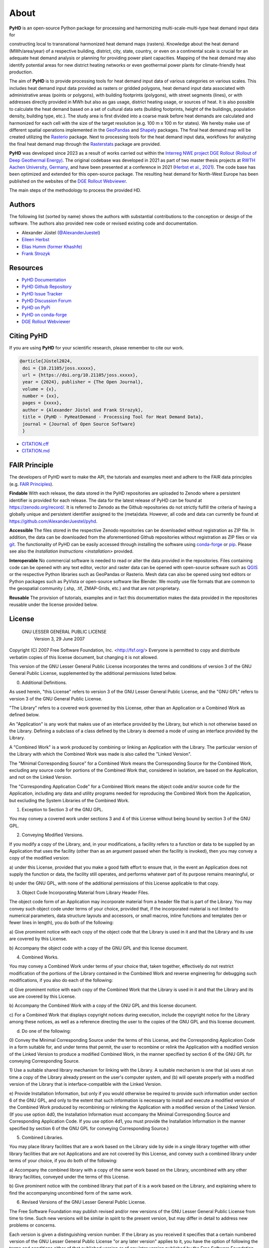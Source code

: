 .. _about_ref:

About
=====

**PyHD** is an open-source Python package for processing and harmonizing multi-scale-multi-type heat demand input data for

constructing local to transnational harmonized heat demand maps (rasters). Knowledge about the heat demand (MWh/area/year) of a respective building,
district, city, state, country, or even on a continental scale is crucial for an adequate heat demand analysis or
planning for providing power plant capacities. Mapping of the heat demand may also identify potential areas for new
district heating networks or even geothermal power plants for climate-friendly heat production.

The aim of **PyHD** is to provide processing tools for heat demand input data of various categories on various scales. This
includes heat demand input data provided as rasters or gridded polygons, heat demand input data associated with administrative areas
(points or polygons), with building footprints (polygons), with street segments (lines), or with addresses directly provided in
MWh but also as gas usage, district heating usage, or sources of heat. It is also possible to calculate the heat demand
based on a set of cultural data sets (building footprints, height of the buildings, population density, building type, etc.).
The study area is first divided into a coarse
mask before heat demands are calculated and harmonized for each cell with the size of the target resolution (e.g. 100 m
x 100 m for states). We hereby make use of different spatial operations implemented in the `GeoPandas <https://geopandas.org/en/stable/>`_ and `Shapely <https://shapely.readthedocs.io/en/stable/manual.html>`_
packages. The final heat demand map will be created utilizing the `Rasterio <https://rasterio.readthedocs.io/en/stable/>`_ package. Next to processing tools for the heat demand input data, workflows for analyzing the final heat demand map through
the `Rasterstats <https://pythonhosted.org/rasterstats/>`_ package are provided.

**PyHD** was developed since 2023 as a result of works carried out within the `Interreg NWE project DGE Rollout (Rollout of Deep Geothermal Energy) <https://vb.nweurope.eu/projects/project-search/dge-rollout-roll-out-of-deep-geothermal-energy-in-nwe/>`_.
The original codebase was developed in 2021 as part of two master thesis projects at `RWTH Aachen University, Germany <https://www.rwth-aachen.de/go/id/a/>`_, and have been presented at a conference in 2021 (`Herbst et al., 2021 <http://dx.doi.org/10.48380/dggv-j2wj-nk88>`_). The code base has been optimized and extended for this open-source package.
The resulting heat demand for North-West Europe has been published on the websites of the `DGE Rollout Webviewer <https://data.geus.dk/egdi/?mapname=dgerolloutwebtool#baslay=baseMapGEUS&extent=39620,-1581250,8465360,8046630&layers=dge_heat_final>`_.

.. image:: ../images/fig2.png

The main steps of the methodology to process the provided HD.

Authors
-------
The following list (sorted by name) shows the authors with substantial contributions to the conception or design of the software. The authors also provided new code or revised existing code and documentation.


* Alexander Jüstel (`@AlexanderJuestel <https://github.com/AlexanderJuestel/>`_)
* `Eileen Herbst <https://www.linkedin.com/in/eileen-herbst-9a3084231/>`_
* `Elias Humm (former Khashfe) <https://www.linkedin.com/in/elias-h-929059177/>`_
* `Frank Strozyk <https://www.ieg.fraunhofer.de/de/ueber-uns/mitarbeitende/strozyk.html>`_

Resources
---------

* `PyHD Documentation <https://pyhd.readthedocs.io/en/latest/index.html>`_
* `PyHD Github Repository <https://github.com/AlexanderJuestel/pyhd>`_
* `PyHD Issue Tracker <https://github.com/AlexanderJuestel/pyhd/issues>`_
* `PyHD Discussion Forum <https://github.com/AlexanderJuestel/pyhd/discussions>`_
* `PyHD on PyPi <https://pypi.org/project/pyhd/>`_
* `PyHD on conda-forge <https://anaconda.org/conda-forge/pyhd>`_
* `DGE Rollout Webviewer <https://data.geus.dk/egdi/?mapname=dgerolloutwebtool#baslay=baseMapGEUS&extent=39620,-1581250,8465360,8046630&layers=dge_heat_final>`_

Citing PyHD
-----------
If you are using **PyHD** for your scientific research, please remember to cite our work.

.. code::

   @article{Jüstel2024,
    doi = {10.21105/joss.xxxxx},
    url = {https://doi.org/10.21105/joss.xxxxx},
    year = {2024}, publisher = {The Open Journal},
    volume = {x},
    number = {xx},
    pages = {xxxx},
    author = {Alexander Jüstel and Frank Strozyk},
    title = {PyHD - PyHeatDemand - Processing Tool for Heat Demand Data},
    journal = {Journal of Open Source Software}
    }

* `CITATION.cff <https://github.com/AlexanderJuestel/pyhd/tree/main/CITATION.cff>`_
* `CITATION.md <https://github.com/AlexanderJuestel/pyhd/tree/main/CITATION.md>`_

FAIR Principle
--------------

The developers of PyHD want to make the API, the tutorials and examples meet and adhere to the FAIR data principles (e.g. `FAIR Principles <https://www.nature.com/articles/sdata201618#:~:text=This%20article%20describes%20four%20foundational,contemporary%2C%20formal%20scholarly%20digital%20publishing.>`_).

**Findable**
With each release, the data stored in the PyHD repositories are uploaded to Zenodo where a persistent identifier is provided for each release. The data for the latest release of PyHD can be found at `https://zenodo.org/record/ <https://zenodo.org/record/>`_. It is referred to Zenodo as the Github repositories do not strictly fulfill the criteria of having a globally unique and persistent identifier assigned to the (meta)data. However, all code and data can currently be found at `https://github.com/AlexanderJuestel/pyhd <https://github.com/AlexanderJuestel/pyhd>`_.

**Accessible**
The files stored in the respective Zenodo repositories can be downloaded without registration as ZIP file. In addition, the data can be downloaded from the aforementioned Github repositories without registration as ZIP files or via `git <https://git-scm.com/>`_. The functionality of PyHD can be easily accessed through installing the software using `conda-forge <https://anaconda.org/conda-forge/pyhd/files>`_ or `pip <https://pypi.org/project/pyhd/>`_. Please see also the `Installation Instructions <installation>` provided.

**Interoperable**
No commercial software is needed to read or alter the data provided in the repositories. Files containing code can be opened with any text editor, vector and raster data can be opened with open-source software such as `QGIS <https://qgis.org/en/site/>`_ or the respective Python libraries such as GeoPandas or Rasterio. Mesh data can also be opened using text editors or Python packages such as PyVista or open-source software like Blender. We mostly use file formats that are common to the geospatial community (.shp, .tif, ZMAP-Grids, etc.) and that are not proprietary.

**Reusable**
The provision of tutorials, examples and in fact this documentation makes the data provided in the repositories reusable under the license provided below.





License
-------

                   GNU LESSER GENERAL PUBLIC LICENSE
                       Version 3, 29 June 2007

Copyright (C) 2007 Free Software Foundation, Inc. <http://fsf.org/>
Everyone is permitted to copy and distribute verbatim copies
of this license document, but changing it is not allowed.


This version of the GNU Lesser General Public License incorporates
the terms and conditions of version 3 of the GNU General Public
License, supplemented by the additional permissions listed below.

0. Additional Definitions.

As used herein, "this License" refers to version 3 of the GNU Lesser
General Public License, and the "GNU GPL" refers to version 3 of the GNU
General Public License.

"The Library" refers to a covered work governed by this License,
other than an Application or a Combined Work as defined below.

An "Application" is any work that makes use of an interface provided
by the Library, but which is not otherwise based on the Library.
Defining a subclass of a class defined by the Library is deemed a mode
of using an interface provided by the Library.

A "Combined Work" is a work produced by combining or linking an
Application with the Library.  The particular version of the Library
with which the Combined Work was made is also called the "Linked
Version".

The "Minimal Corresponding Source" for a Combined Work means the
Corresponding Source for the Combined Work, excluding any source code
for portions of the Combined Work that, considered in isolation, are
based on the Application, and not on the Linked Version.

The "Corresponding Application Code" for a Combined Work means the
object code and/or source code for the Application, including any data
and utility programs needed for reproducing the Combined Work from the
Application, but excluding the System Libraries of the Combined Work.

1. Exception to Section 3 of the GNU GPL.

You may convey a covered work under sections 3 and 4 of this License
without being bound by section 3 of the GNU GPL.

2. Conveying Modified Versions.

If you modify a copy of the Library, and, in your modifications, a
facility refers to a function or data to be supplied by an Application
that uses the facility (other than as an argument passed when the
facility is invoked), then you may convey a copy of the modified
version:

a) under this License, provided that you make a good faith effort to
ensure that, in the event an Application does not supply the
function or data, the facility still operates, and performs
whatever part of its purpose remains meaningful, or

b) under the GNU GPL, with none of the additional permissions of
this License applicable to that copy.

3. Object Code Incorporating Material from Library Header Files.

The object code form of an Application may incorporate material from
a header file that is part of the Library.  You may convey such object
code under terms of your choice, provided that, if the incorporated
material is not limited to numerical parameters, data structure
layouts and accessors, or small macros, inline functions and templates
(ten or fewer lines in length), you do both of the following:

a) Give prominent notice with each copy of the object code that the
Library is used in it and that the Library and its use are
covered by this License.

b) Accompany the object code with a copy of the GNU GPL and this license
document.

4. Combined Works.

You may convey a Combined Work under terms of your choice that,
taken together, effectively do not restrict modification of the
portions of the Library contained in the Combined Work and reverse
engineering for debugging such modifications, if you also do each of
the following:

a) Give prominent notice with each copy of the Combined Work that
the Library is used in it and that the Library and its use are
covered by this License.

b) Accompany the Combined Work with a copy of the GNU GPL and this license
document.

c) For a Combined Work that displays copyright notices during
execution, include the copyright notice for the Library among
these notices, as well as a reference directing the user to the
copies of the GNU GPL and this license document.

d) Do one of the following:

0) Convey the Minimal Corresponding Source under the terms of this
License, and the Corresponding Application Code in a form
suitable for, and under terms that permit, the user to
recombine or relink the Application with a modified version of
the Linked Version to produce a modified Combined Work, in the
manner specified by section 6 of the GNU GPL for conveying
Corresponding Source.

1) Use a suitable shared library mechanism for linking with the
Library.  A suitable mechanism is one that (a) uses at run time
a copy of the Library already present on the user's computer
system, and (b) will operate properly with a modified version
of the Library that is interface-compatible with the Linked
Version.

e) Provide Installation Information, but only if you would otherwise
be required to provide such information under section 6 of the
GNU GPL, and only to the extent that such information is
necessary to install and execute a modified version of the
Combined Work produced by recombining or relinking the
Application with a modified version of the Linked Version. (If
you use option 4d0, the Installation Information must accompany
the Minimal Corresponding Source and Corresponding Application
Code. If you use option 4d1, you must provide the Installation
Information in the manner specified by section 6 of the GNU GPL
for conveying Corresponding Source.)

5. Combined Libraries.

You may place library facilities that are a work based on the
Library side by side in a single library together with other library
facilities that are not Applications and are not covered by this
License, and convey such a combined library under terms of your
choice, if you do both of the following:

a) Accompany the combined library with a copy of the same work based
on the Library, uncombined with any other library facilities,
conveyed under the terms of this License.

b) Give prominent notice with the combined library that part of it
is a work based on the Library, and explaining where to find the
accompanying uncombined form of the same work.

6. Revised Versions of the GNU Lesser General Public License.

The Free Software Foundation may publish revised and/or new versions
of the GNU Lesser General Public License from time to time. Such new
versions will be similar in spirit to the present version, but may
differ in detail to address new problems or concerns.

Each version is given a distinguishing version number. If the
Library as you received it specifies that a certain numbered version
of the GNU Lesser General Public License "or any later version"
applies to it, you have the option of following the terms and
conditions either of that published version or of any later version
published by the Free Software Foundation. If the Library as you
received it does not specify a version number of the GNU Lesser
General Public License, you may choose any version of the GNU Lesser
General Public License ever published by the Free Software Foundation.

If the Library as you received it specifies that a proxy can decide
whether future versions of the GNU Lesser General Public License shall
apply, that proxy's public statement of acceptance of any version is
permanent authorization for you to choose that version for the
Library.

References
----------

Herbst, E., Khashfe, E., Jüstel, A., Strozyk, F. & Kukla, P., 2021. A Heat Demand Map of North-West Europe – its impact
on supply areas and identification of potential production areas for deep geothermal energy. GeoKarlsruhe 2021,
http://dx.doi.org/10.48380/dggv-j2wj-nk88.

